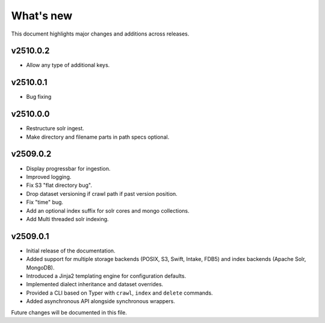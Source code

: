What's new
==========

This document highlights major changes and additions across releases.

v2510.0.2
---------
* Allow any type of additional keys.


v2510.0.1
---------
* Bug fixing

v2510.0.0
---------
* Restructure solr ingest.
* Make directory and filename parts in path specs optional.

v2509.0.2
----------
* Display progressbar for ingestion.
* Improved logging.
* Fix S3 "flat directory bug".
* Drop dataset versioning if crawl path if past version position.
* Fix "time" bug.
* Add an optional index suffix for solr cores and mongo collections.
* Add Multi threaded solr indexing.

v2509.0.1
----------

* Initial release of the documentation.
* Added support for multiple storage backends (POSIX, S3, Swift,
  Intake, FDB5) and index backends (Apache Solr, MongoDB).
* Introduced a Jinja2 templating engine for configuration defaults.
* Implemented dialect inheritance and dataset overrides.
* Provided a CLI based on Typer with ``crawl``, ``index`` and
  ``delete`` commands.
* Added asynchronous API alongside synchronous wrappers.

Future changes will be documented in this file.

